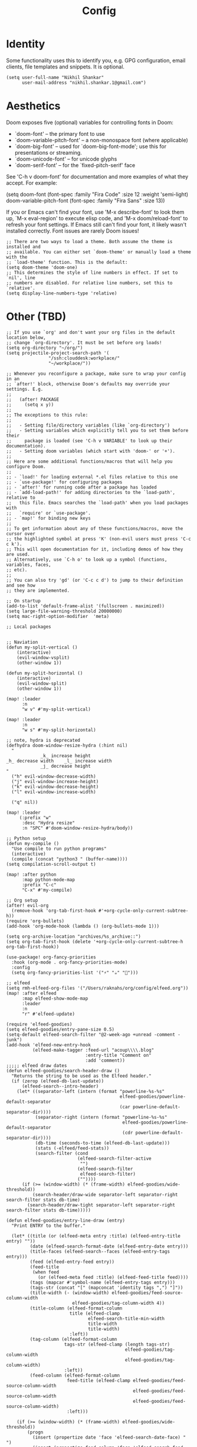 #+TITLE: Config

* Identity
Some functionality uses this to identify you, e.g. GPG configuration, email
clients, file templates and snippets. It is optional.
#+begin_src elisp
(setq user-full-name "Nikhil Shankar"
      user-mail-address "nikhil.shankar.1@gmail.com")
#+end_src

* Aesthetics
Doom exposes five (optional) variables for controlling fonts in Doom:
- `doom-font'  -- the primary font to use
- `doom-variable-pitch-font' -- a non-monospace font (where applicable)
- `doom-big-font' -- used for `doom-big-font-mode'; use this for
  presentations or streaming.
- `doom-unicode-font' -- for unicode glyphs
- `doom-serif-font' -- for the `fixed-pitch-serif' face

See 'C-h v doom-font' for documentation and more examples of what they
accept. For example:

(setq doom-font (font-spec :family "Fira Code" :size 12 :weight 'semi-light)
     doom-variable-pitch-font (font-spec :family "Fira Sans" :size 13))

If you or Emacs can't find your font, use 'M-x describe-font' to look them
up, `M-x eval-region' to execute elisp code, and 'M-x doom/reload-font' to
refresh your font settings. If Emacs still can't find your font, it likely
wasn't installed correctly. Font issues are rarely Doom issues!
#+begin_src elisp
;; There are two ways to load a theme. Both assume the theme is installed and
;; available. You can either set `doom-theme' or manually load a theme with the
;; `load-theme' function. This is the default:
(setq doom-theme 'doom-one)
;; This determines the style of line numbers in effect. If set to `nil', line
;; numbers are disabled. For relative line numbers, set this to `relative'.
(setq display-line-numbers-type 'relative)
#+end_src

* Other (TBD)
#+begin_src elisp
;; If you use `org' and don't want your org files in the default location below,
;; change `org-directory'. It must be set before org loads!
(setq org-directory "~/org/")
(setq projectile-project-search-path '(
                "/ssh:clouddesk:workplace/"
                "~/workplace/"))

;; Whenever you reconfigure a package, make sure to wrap your config in an
;; `after!' block, otherwise Doom's defaults may override your settings. E.g.
;;
;;   (after! PACKAGE
;;     (setq x y))
;;
;; The exceptions to this rule:
;;
;;   - Setting file/directory variables (like `org-directory')
;;   - Setting variables which explicitly tell you to set them before their
;;     package is loaded (see 'C-h v VARIABLE' to look up their documentation).
;;   - Setting doom variables (which start with 'doom-' or '+').
;;
;; Here are some additional functions/macros that will help you configure Doom.
;;
;; - `load!' for loading external *.el files relative to this one
;; - `use-package!' for configuring packages
;; - `after!' for running code after a package has loaded
;; - `add-load-path!' for adding directories to the `load-path', relative to
;;   this file. Emacs searches the `load-path' when you load packages with
;;   `require' or `use-package'.
;; - `map!' for binding new keys
;;
;; To get information about any of these functions/macros, move the cursor over
;; the highlighted symbol at press 'K' (non-evil users must press 'C-c c k').
;; This will open documentation for it, including demos of how they are used.
;; Alternatively, use `C-h o' to look up a symbol (functions, variables, faces,
;; etc).
;;
;; You can also try 'gd' (or 'C-c c d') to jump to their definition and see how
;; they are implemented.

;; On startup
(add-to-list 'default-frame-alist '(fullscreen . maximized))
(setq large-file-warning-threshold 20000000)
(setq mac-right-option-modifier  'meta)

;; Local packages


;; Naviation
(defun my-split-vertical ()
    (interactive)
    (evil-window-vsplit)
    (other-window 1))

(defun my-split-horizontal ()
    (interactive)
    (evil-window-split)
    (other-window 1))

(map! :leader
      :n
      "w v" #'my-split-vertical)

(map! :leader
      :n
      "w s" #'my-split-horizontal)

;; note, hydra is deprecated
(defhydra doom-window-resize-hydra (:hint nil)
  "
             _k_ increase height
_h_ decrease width    _l_ increase width
             _j_ decrease height
"
  ("h" evil-window-decrease-width)
  ("j" evil-window-increase-height)
  ("k" evil-window-decrease-height)
  ("l" evil-window-increase-width)

  ("q" nil))

(map! :leader
     (:prefix "w"
      :desc "Hydra resize"
      :n "SPC" #'doom-window-resize-hydra/body))

;; Python setup
(defun my-compile ()
  "Use compile to run python programs"
  (interactive)
  (compile (concat "python3 " (buffer-name))))
(setq compilation-scroll-output t)

(map! :after python
      :map python-mode-map
      :prefix "C-c"
      "C-x" #'my-compile)

;; Org setup
(after! evil-org
  (remove-hook 'org-tab-first-hook #'+org-cycle-only-current-subtree-h))
(require 'org-bullets)
(add-hook 'org-mode-hook (lambda () (org-bullets-mode 1)))

(setq org-archive-location "archives/%s_archive::")
(setq org-tab-first-hook (delete '+org-cycle-only-current-subtree-h org-tab-first-hook))

(use-package! org-fancy-priorities
  :hook (org-mode . org-fancy-priorities-mode)
  :config
  (setq org-fancy-priorities-list '("⚡" "☕" "🐢")))

;; elfeed
(setq rmh-elfeed-org-files '("/Users/raknahs/org/config/elfeed.org"))
(map! :after elfeed
      :map elfeed-show-mode-map
      :leader
      :n
      "r" #'elfeed-update)

(require 'elfeed-goodies)
(setq elfeed-goodies/entry-pane-size 0.5)
(setq-default elfeed-search-filter "@2-week-ago +unread -comment -junk")
(add-hook 'elfeed-new-entry-hook
          (elfeed-make-tagger :feed-url "acoup\\\\.blog"
                              :entry-title "Comment on"
                              :add 'comment))
;;;;; elfeed draw dates
(defun elfeed-goodies/search-header-draw ()
  "Returns the string to be used as the Elfeed header."
  (if (zerop (elfeed-db-last-update))
      (elfeed-search--intro-header)
    (let* ((separator-left (intern (format "powerline-%s-%s"
                                           elfeed-goodies/powerline-default-separator
                                           (car powerline-default-separator-dir))))
           (separator-right (intern (format "powerline-%s-%s"
                                            elfeed-goodies/powerline-default-separator
                                            (cdr powerline-default-separator-dir))))
           (db-time (seconds-to-time (elfeed-db-last-update)))
           (stats (-elfeed/feed-stats))
           (search-filter (cond
                           (elfeed-search-filter-active
                            "")
                           (elfeed-search-filter
                            elfeed-search-filter)
                           (""))))
      (if (>= (window-width) (* (frame-width) elfeed-goodies/wide-threshold))
          (search-header/draw-wide separator-left separator-right search-filter stats db-time)
        (search-header/draw-tight separator-left separator-right search-filter stats db-time)))))

(defun elfeed-goodies/entry-line-draw (entry)
  "Print ENTRY to the buffer."

  (let* ((title (or (elfeed-meta entry :title) (elfeed-entry-title entry) ""))
         (date (elfeed-search-format-date (elfeed-entry-date entry)))
         (title-faces (elfeed-search--faces (elfeed-entry-tags entry)))
         (feed (elfeed-entry-feed entry))
         (feed-title
          (when feed
            (or (elfeed-meta feed :title) (elfeed-feed-title feed))))
         (tags (mapcar #'symbol-name (elfeed-entry-tags entry)))
         (tags-str (concat "[" (mapconcat 'identity tags ",") "]"))
         (title-width (- (window-width) elfeed-goodies/feed-source-column-width
                         elfeed-goodies/tag-column-width 4))
         (title-column (elfeed-format-column
                        title (elfeed-clamp
                               elfeed-search-title-min-width
                               title-width
                               title-width)
                        :left))
         (tag-column (elfeed-format-column
                      tags-str (elfeed-clamp (length tags-str)
                                             elfeed-goodies/tag-column-width
                                             elfeed-goodies/tag-column-width)
                      :left))
         (feed-column (elfeed-format-column
                       feed-title (elfeed-clamp elfeed-goodies/feed-source-column-width
                                                elfeed-goodies/feed-source-column-width
                                                elfeed-goodies/feed-source-column-width)
                       :left)))

    (if (>= (window-width) (* (frame-width) elfeed-goodies/wide-threshold))
        (progn
          (insert (propertize date 'face 'elfeed-search-date-face) " ")
          (insert (propertize feed-column 'face 'elfeed-search-feed-face) " ")
          (insert (propertize tag-column 'face 'elfeed-search-tag-face) " ")
          (insert (propertize title 'face title-faces 'kbd-help title)))
      (insert (propertize title 'face title-faces 'kbd-help title)))))
;;;; end elfeed draw dates

;; QoL
(add-hook 'after-save-hook #'executable-make-buffer-file-executable-if-script-p)

#+end_src
